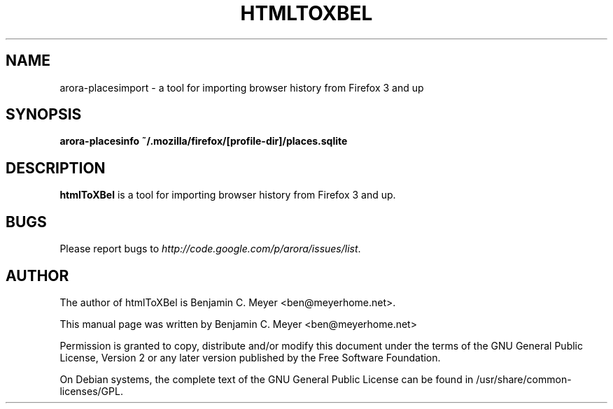 .TH HTMLTOXBEL "1" "July 2009"

.SH NAME
arora-placesimport - a tool for importing browser history from Firefox 3 and up

.SH SYNOPSIS
.B arora-placesinfo ~/.mozilla/firefox/[profile-dir]/places.sqlite

.SH DESCRIPTION
.B htmlToXBel
is a tool for importing browser history from Firefox 3 and up.

.SH BUGS
Please report bugs to \fIhttp://code.google.com/p/arora/issues/list\fR.

.SH AUTHOR
The author of htmlToXBel is Benjamin C. Meyer <ben@meyerhome.net>.
.PP
This manual page was written by Benjamin C. Meyer <ben@meyerhome.net>
.PP
Permission is granted to copy, distribute and/or modify this document under the
terms of the
GNU General Public License, Version 2 or any later version published by the Free
Software Foundation.
.PP
On Debian systems, the complete text of the GNU General Public License can be
found in /usr/share/common-licenses/GPL.
